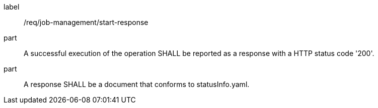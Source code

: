 [[req_job-management_start_response]]
[requirement]
====
[%metadata]
label:: /req/job-management/start-response
part:: A successful execution of the operation SHALL be reported as a response with a HTTP status code '200'.
part:: A response SHALL be a document that conforms to statusInfo.yaml.
====
